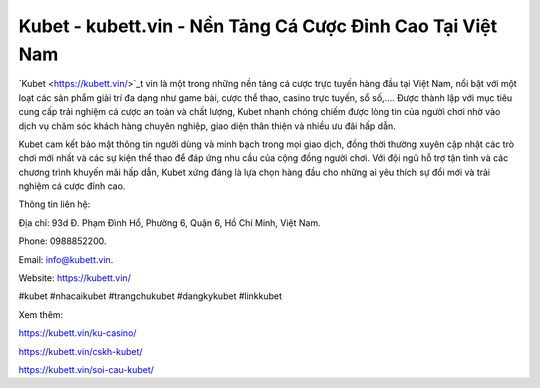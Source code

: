 Kubet - kubett.vin - Nền Tảng Cá Cược Đỉnh Cao Tại Việt Nam
===================================

`Kubet <https://kubett.vin/>`_t vin là một trong những nền tảng cá cược trực tuyến hàng đầu tại Việt Nam, nổi bật với một loạt các sản phẩm giải trí đa dạng như game bài, cược thể thao, casino trực tuyến, sổ số,.... Được thành lập với mục tiêu cung cấp trải nghiệm cá cược an toàn và chất lượng, Kubet nhanh chóng chiếm được lòng tin của người chơi nhờ vào dịch vụ chăm sóc khách hàng chuyên nghiệp, giao diện thân thiện và nhiều ưu đãi hấp dẫn. 

Kubet cam kết bảo mật thông tin người dùng và minh bạch trong mọi giao dịch, đồng thời thường xuyên cập nhật các trò chơi mới nhất và các sự kiện thể thao để đáp ứng nhu cầu của cộng đồng người chơi. Với đội ngũ hỗ trợ tận tình và các chương trình khuyến mãi hấp dẫn, Kubet xứng đáng là lựa chọn hàng đầu cho những ai yêu thích sự đổi mới và trải nghiệm cá cược đỉnh cao.

Thông tin liên hệ: 

Địa chỉ: 93d Đ. Phạm Đình Hổ, Phường 6, Quận 6, Hồ Chí Minh, Việt Nam. 

Phone: 0988852200. 

Email: info@kubett.vin. 

Website: https://kubett.vin/

#kubet #nhacaikubet #trangchukubet #dangkykubet #linkkubet

Xem thêm:

https://kubett.vin/ku-casino/

https://kubett.vin/cskh-kubet/

https://kubett.vin/soi-cau-kubet/
